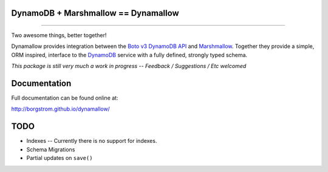 DynamoDB + Marshmallow == Dynamallow
====================================

.. image:: https://img.shields.io/travis/borgstrom/dynamallow.svg
           :target: https://travis-ci.org/borgstrom/dynamallow

.. image:: https://img.shields.io/codecov/c/github/borgstrom/dynamallow.svg
           :target: https://codecov.io/github/borgstrom/dynamallow

.. image:: https://img.shields.io/pypi/v/dynamallow.svg
           :target: https://pypi.python.org/pypi/dynamallow
           :alt: Latest PyPI version

.. image:: https://img.shields.io/pypi/dm/dynamallow.svg
           :target: https://pypi.python.org/pypi/dynamallow
           :alt: Number of PyPI downloads

----

Two awesome things, better together!

Dynamallow provides integration between the `Boto v3 DynamoDB API`_ and `Marshmallow`_.  Together they provide a simple,
ORM inspired, interface to the `DynamoDB`_ service with a fully defined, strongly typed schema.

*This package is still very much a work in progress -- Feedback / Suggestions / Etc welcomed*


Documentation
=============

Full documentation can be found online at:

http://borgstrom.github.io/dynamallow/


TODO
====

* Indexes -- Currently there is no support for indexes.
* Schema Migrations
* Partial updates on ``save()``


.. _Boto v3 DynamoDB API: http://boto3.readthedocs.io/en/latest/guide/dynamodb.html
.. _Marshmallow: https://marshmallow.readthedocs.io/en/latest/
.. _DynamoDB: http://aws.amazon.com/dynamodb/
